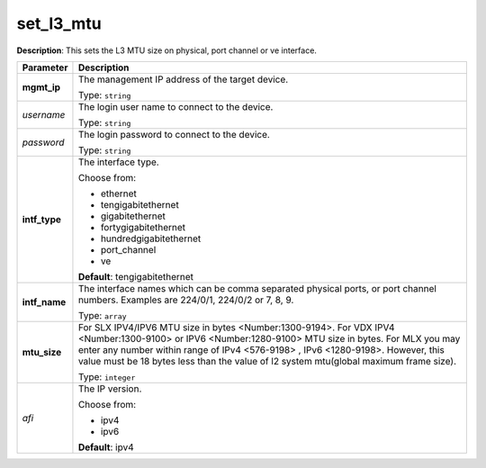 .. NOTE: This file has been generated automatically, don't manually edit it

set_l3_mtu
~~~~~~~~~~

**Description**: This sets the L3 MTU size on physical, port channel or ve interface. 

.. table::

   ================================  ======================================================================
   Parameter                         Description
   ================================  ======================================================================
   **mgmt_ip**                       The management IP address of the target device.

                                     Type: ``string``
   *username*                        The login user name to connect to the device.

                                     Type: ``string``
   *password*                        The login password to connect to the device.

                                     Type: ``string``
   **intf_type**                     The interface type.

                                     Choose from:

                                     - ethernet
                                     - tengigabitethernet
                                     - gigabitethernet
                                     - fortygigabitethernet
                                     - hundredgigabitethernet
                                     - port_channel
                                     - ve

                                     **Default**: tengigabitethernet
   **intf_name**                     The interface names which can be comma separated physical ports, or port channel numbers. Examples are 224/0/1, 224/0/2 or 7, 8, 9.

                                     Type: ``array``
   **mtu_size**                      For SLX IPV4/IPV6 MTU size in bytes <Number:1300-9194>. For VDX IPV4 <Number:1300-9100> or IPV6 <Number:1280-9100> MTU size in bytes. For MLX you may enter any number within range of IPv4 <576-9198> , IPv6 <1280-9198>. However, this value must be 18 bytes less than the value of l2 system mtu(global maximum frame size).

                                     Type: ``integer``
   *afi*                             The IP version.

                                     Choose from:

                                     - ipv4
                                     - ipv6

                                     **Default**: ipv4
   ================================  ======================================================================

